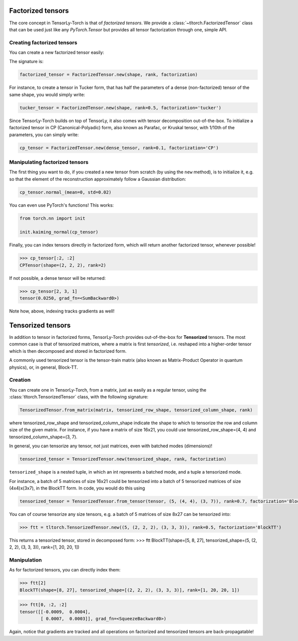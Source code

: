Factorized tensors
==================

The core concept in TensorLy-Torch is that of *factorized tensors*.
We provide a :class:`~tltorch.FactorizedTensor` class that can be used just like any `PyTorch.Tensor` but 
provides all tensor factorization through one, simple API.


Creating factorized tensors
---------------------------

You can create a new factorized tensor easily:

The signature is: 

.. code-block:: python

   factorized_tensor = FactorizedTensor.new(shape, rank, factorization)

For instance, to create a tensor in Tucker form, that has half the parameters of a dense (non-factorized) tensor of the same shape, you would simply write:

.. code-block:: python

   tucker_tensor = FactorizedTensor.new(shape, rank=0.5, factorization='tucker')

Since TensorLy-Torch builds on top of TensorLy, it also comes with tensor decomposition out-of-the-box.
To initialize a factorized tensor in CP (Canonical-Polyadic) form, also known as Parafac, or Kruskal tensor,
with 1/10th of the parameters, you can simply write:

.. code-block:: python

   cp_tensor = FactorizedTensor.new(dense_tensor, rank=0.1, factorization='CP')


Manipulating factorized tensors
-------------------------------

The first thing you want to do, if you created a new tensor from scratch (by using the ``new`` method), is to initialize it, 
e.g. so that the element of the reconstruction approximately follow a Gaussian distribution:

.. code-block:: python

   cp_tensor.normal_(mean=0, std=0.02)

You can even use PyTorch's functions! This works:

.. code-block:: python

    from torch.nn import init

    init.kaiming_normal(cp_tensor)

Finally, you can index tensors directly in factorized form, which will return another factorized tensor, whenever possible!

>>> cp_tensor[:2, :2]
CPTensor(shape=(2, 2, 2), rank=2)

If not possible, a dense tensor will be returned:


>>> cp_tensor[2, 3, 1]
tensor(0.0250, grad_fn=<SumBackward0>)


Note how, above, indexing tracks gradients as well!

Tensorized tensors
==================

In addition to tensor in factorized forms, TensorLy-Torch provides out-of-the-box for **Tensorized** tensors. 
The most common case is that of tensorized matrices, where a matrix is first *tensorized*, i.e. reshaped into 
a higher-order tensor which is then decomposed and stored in factorized form.

A commonly used tensorized tensor is the tensor-train matrix (also known as Matrix-Product Operator in quantum physics),
or, in general, Block-TT.

Creation
--------

You can create one in TensorLy-Torch, from a matrix, just as easily as a regular tensor, using the :class:`tltorch.TensorizedTensor` class,
with the following signature:

.. code-block:: python

    TensorizedTensor.from_matrix(matrix, tensorized_row_shape, tensorized_column_shape, rank)

where tensorized_row_shape and tensorized_column_shape indicate the shape to which to tensorize the row and column size of the given matrix.
For instance, if you have a matrix of size 16x21, you could use tensorized_row_shape=(4, 4) and tensorized_column_shape=(3, 7).


In general, you can tensorize any tensor, not just matrices, even with batched modes (dimensions)!

.. code-block:: python

   tensorized_tensor = TensorizedTensor.new(tensorized_shape, rank, factorization)


``tensorized_shape`` is a nested tuple, in which an int represents a batched mode, and a tuple a tensorized mode.

For instance, a batch of 5 matrices of size 16x21 could be tensorized into 
a batch of 5 tensorized matrices of size (4x4)x(3x7), in the BlockTT form. In code, you would do this using

.. code-block:: python

   tensorized_tensor = TensorizedTensor.from_tensor(tensor, (5, (4, 4), (3, 7)), rank=0.7, factorization='BlockTT')

You can of course tensorize any size tensors, e.g. a batch of 5 matrices of size 8x27 can be tensorized into:

>>> ftt = tltorch.TensorizedTensor.new((5, (2, 2, 2), (3, 3, 3)), rank=0.5, factorization='BlockTT')

This returns a tensorized tensor, stored in decomposed form:
>>> ftt
BlockTT(shape=[5, 8, 27], tensorized_shape=(5, (2, 2, 2), (3, 3, 3)), rank=[1, 20, 20, 1])

Manipulation
-------------

As for factorized tensors, you can directly index them:

>>> ftt[2]
BlockTT(shape=[8, 27], tensorized_shape=[(2, 2, 2), (3, 3, 3)], rank=[1, 20, 20, 1])

>>> ftt[0, :2, :2]
tensor([[-0.0009,  0.0004],
        [ 0.0007,  0.0003]], grad_fn=<SqueezeBackward0>)

Again, notice that gradients are tracked and all operations on factorized and tensorized tensors are back-propagatable!
